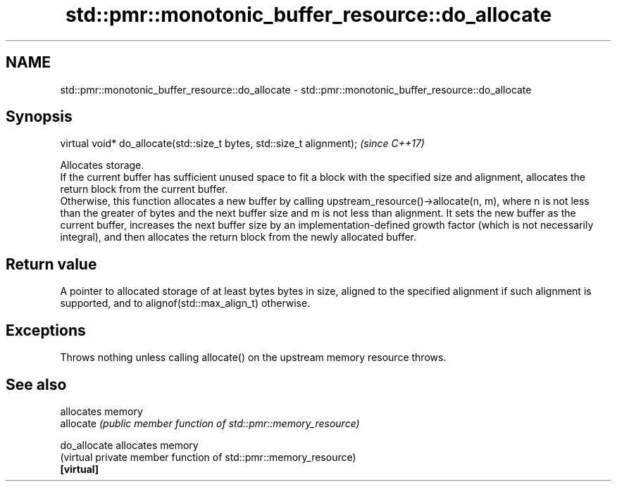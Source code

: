 .TH std::pmr::monotonic_buffer_resource::do_allocate 3 "2020.03.24" "http://cppreference.com" "C++ Standard Libary"
.SH NAME
std::pmr::monotonic_buffer_resource::do_allocate \- std::pmr::monotonic_buffer_resource::do_allocate

.SH Synopsis

  virtual void* do_allocate(std::size_t bytes, std::size_t alignment);  \fI(since C++17)\fP

  Allocates storage.
  If the current buffer has sufficient unused space to fit a block with the specified size and alignment, allocates the return block from the current buffer.
  Otherwise, this function allocates a new buffer by calling upstream_resource()->allocate(n, m), where n is not less than the greater of bytes and the next buffer size and m is not less than alignment. It sets the new buffer as the current buffer, increases the next buffer size by an implementation-defined growth factor (which is not necessarily integral), and then allocates the return block from the newly allocated buffer.

.SH Return value

  A pointer to allocated storage of at least bytes bytes in size, aligned to the specified alignment if such alignment is supported, and to alignof(std::max_align_t) otherwise.

.SH Exceptions

  Throws nothing unless calling allocate() on the upstream memory resource throws.

.SH See also


              allocates memory
  allocate    \fI(public member function of std::pmr::memory_resource)\fP

  do_allocate allocates memory
              (virtual private member function of std::pmr::memory_resource)
  \fB[virtual]\fP




